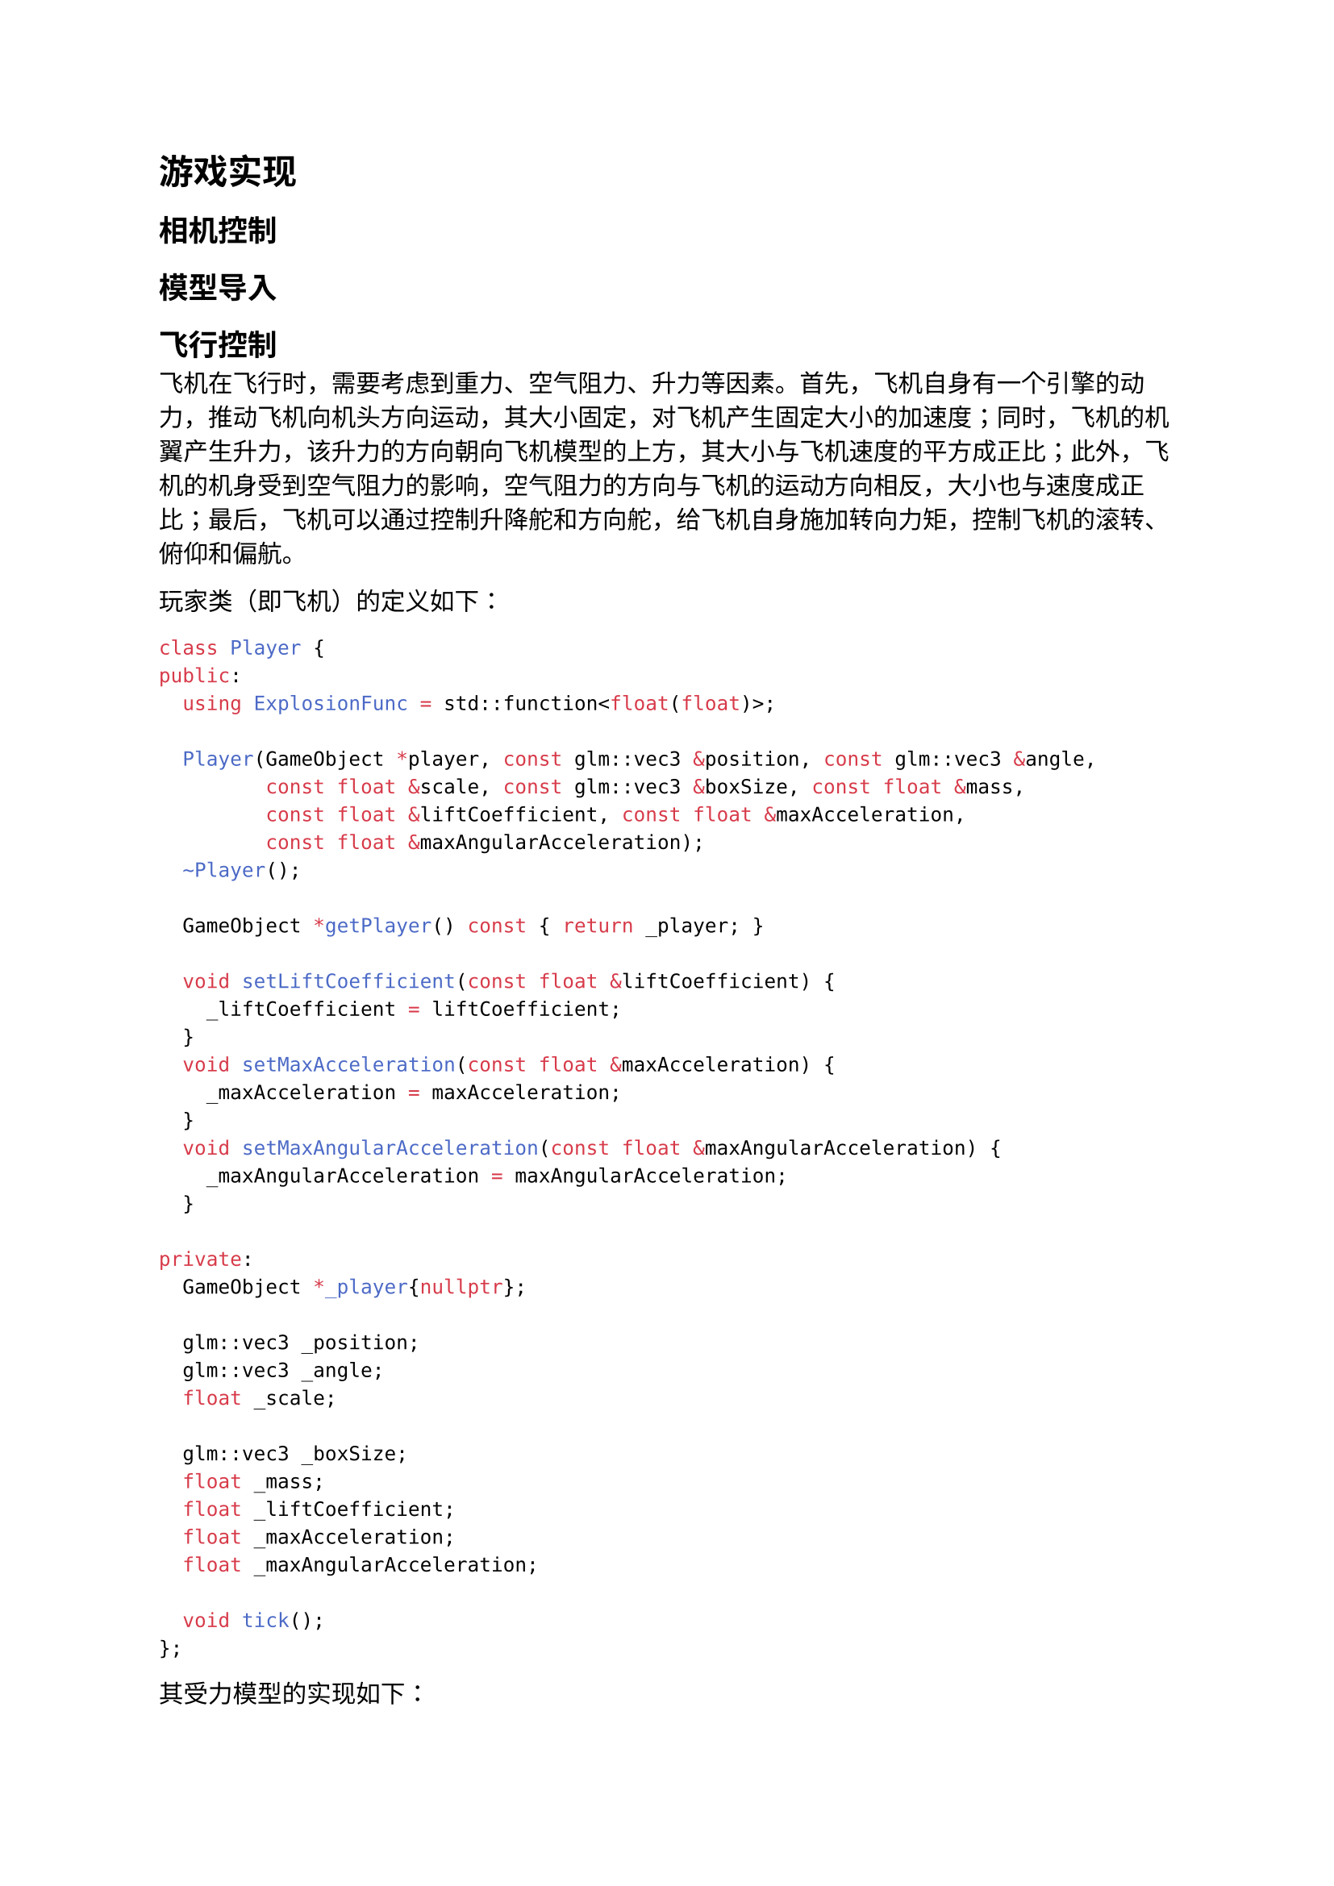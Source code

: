 = 游戏实现
== 相机控制
== 模型导入
== 飞行控制
飞机在飞行时，需要考虑到重力、空气阻力、升力等因素。首先，飞机自身有一个引擎的动力，推动飞机向机头方向运动，其大小固定，对飞机产生固定大小的加速度；同时，飞机的机翼产生升力，该升力的方向朝向飞机模型的上方，其大小与飞机速度的平方成正比；此外，飞机的机身受到空气阻力的影响，空气阻力的方向与飞机的运动方向相反，大小也与速度成正比；最后，飞机可以通过控制升降舵和方向舵，给飞机自身施加转向力矩，控制飞机的滚转、俯仰和偏航。

玩家类（即飞机）的定义如下：
```cpp
class Player {
public:
  using ExplosionFunc = std::function<float(float)>;

  Player(GameObject *player, const glm::vec3 &position, const glm::vec3 &angle,
         const float &scale, const glm::vec3 &boxSize, const float &mass,
         const float &liftCoefficient, const float &maxAcceleration,
         const float &maxAngularAcceleration);
  ~Player();

  GameObject *getPlayer() const { return _player; }

  void setLiftCoefficient(const float &liftCoefficient) {
    _liftCoefficient = liftCoefficient;
  }
  void setMaxAcceleration(const float &maxAcceleration) {
    _maxAcceleration = maxAcceleration;
  }
  void setMaxAngularAcceleration(const float &maxAngularAcceleration) {
    _maxAngularAcceleration = maxAngularAcceleration;
  }

private:
  GameObject *_player{nullptr};

  glm::vec3 _position;
  glm::vec3 _angle;
  float _scale;

  glm::vec3 _boxSize;
  float _mass;
  float _liftCoefficient;
  float _maxAcceleration;
  float _maxAngularAcceleration;

  void tick();
};
```
其受力模型的实现如下：
```cpp
void Player::tick() {
  if (_onExplode) {
    if (glfwGetTime() >= _explodeEnd) {
      _player->getParent()->removeChild(_player);
      return;
    }
    _explode(_player, _explosionFunc(glfwGetTime() - _explodeStart));
    return;
  }

  if(_canExplode && _player->getComponent<RigidBodyComponent>()->getLinearVelocity().y < -0.6f && _player->getComponent<RigidBodyComponent>()->isCollide()){
    explode();
    _canExplode = false;
  }

  // already normalized
  glm::vec3 forward =
      _player->getComponent<TransformComponent>()->getForwardVec();
  glm::vec3 right = _player->getComponent<TransformComponent>()->getRightVec();
  glm::vec3 up = _player->getComponent<TransformComponent>()->getUpVec();

  // set force
  glm::vec3 engineForce = glm::vec3{0.0f};
  if (_keyMap[GLFW_KEY_SPACE]) {
    engineForce += forward * _maxAcceleration * _mass;
  }

  glm::vec3 liftForce = glm::vec3{0.0f};
  glm::vec3 linearVelocity =
      _player->getComponent<RigidBodyComponent>()->getLinearVelocity();
  liftForce = static_cast<float>(std::pow(_liftCoefficient, 2)) *
              glm::length(linearVelocity) * up;

  if(glm::length(liftForce) > glm::length(engineForce) * 0.5f)
    liftForce = glm::normalize(liftForce) * glm::length(engineForce) * 0.5f;

  _player->getComponent<RigidBodyComponent>()->setForce(engineForce +
                                                        liftForce);

  // set torque
  glm::vec3 torque = glm::vec3{0.0f};
  if (_keyMap[GLFW_KEY_W]) {
    torque +=
        right * _maxAngularAcceleration * (1.0f / 12.0f) *
        static_cast<float>(std::pow(_boxSize.y, 2) + std::pow(_boxSize.z, 2)) *
        _mass;
  }
  if (_keyMap[GLFW_KEY_S]) {
    torque +=
        -right * _maxAngularAcceleration * (1.0f / 12.0f) *
        static_cast<float>(std::pow(_boxSize.y, 2) + std::pow(_boxSize.z, 2)) *
        _mass;
  }
  if (_keyMap[GLFW_KEY_A]) {
    torque +=
        -forward * _maxAngularAcceleration * (1.0f / 12.0f) *
        static_cast<float>(std::pow(_boxSize.x, 2) + std::pow(_boxSize.y, 2)) *
        _mass;
  }
  if (_keyMap[GLFW_KEY_D]) {
    torque +=
        forward * _maxAngularAcceleration * (1.0f / 12.0f) *
        static_cast<float>(std::pow(_boxSize.x, 2) + std::pow(_boxSize.y, 2)) *
        _mass;
  }

  _player->getComponent<RigidBodyComponent>()->setTorque(torque);
}
```
